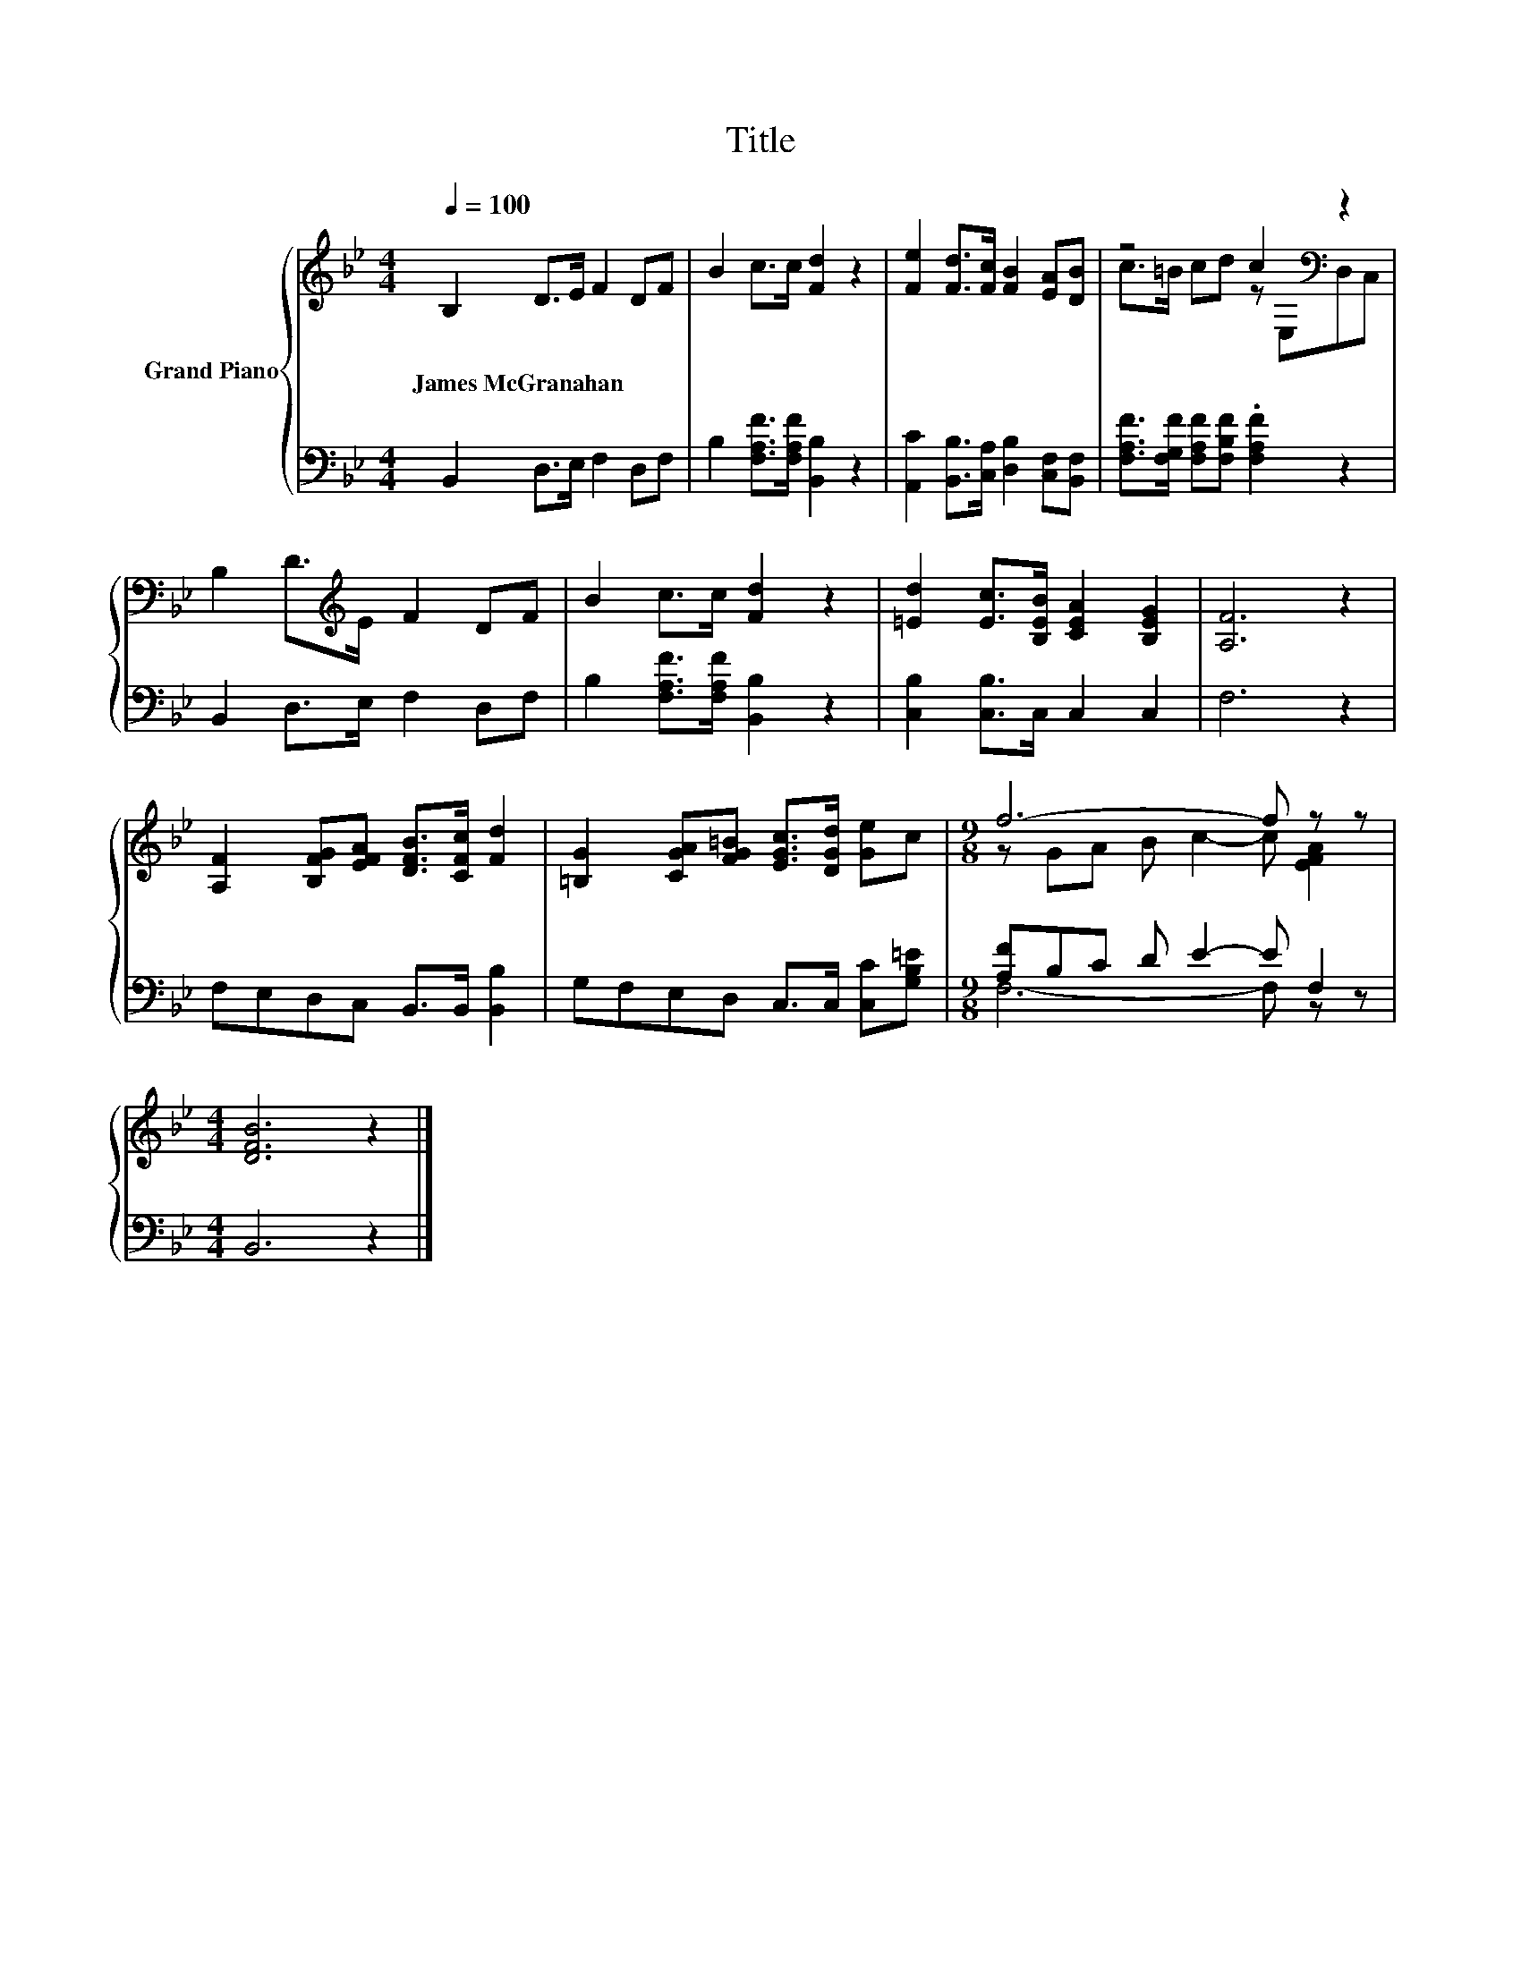 X:1
T:Title
%%score { ( 1 3 ) | ( 2 4 ) }
L:1/8
Q:1/4=100
M:4/4
K:Bb
V:1 treble nm="Grand Piano"
V:3 treble 
V:2 bass 
V:4 bass 
V:1
 B,2 D>E F2 DF | B2 c>c [Fd]2 z2 | [Fe]2 [Fd]>[Fc] [FB]2 [EA][DB] | z4 c2[K:bass] z2 | %4
w: James~McGranahan * * * * *||||
 B,2 D>[K:treble]E F2 DF | B2 c>c [Fd]2 z2 | [=Ed]2 [Ec]>[B,EB] [CEA]2 [B,EG]2 | [A,F]6 z2 | %8
w: ||||
 [A,F]2 [B,FG][EFA] [DFB]>[CFc] [Fd]2 | [=B,G]2 [CGA][FG=B] [EGc]>[DGd] [Ge]c |[M:9/8] f6- f z z | %11
w: |||
[M:4/4] [DFB]6 z2 |] %12
w: |
V:2
 B,,2 D,>E, F,2 D,F, | B,2 [F,A,F]>[F,A,F] [B,,B,]2 z2 | %2
 [A,,C]2 [B,,B,]>[C,A,] [D,B,]2 [C,F,][B,,F,] | [F,A,F]>[F,G,F] [F,A,F][F,B,F] .[F,A,F]2 z2 | %4
 B,,2 D,>E, F,2 D,F, | B,2 [F,A,F]>[F,A,F] [B,,B,]2 z2 | [C,B,]2 [C,B,]>C, C,2 C,2 | F,6 z2 | %8
 F,E,D,C, B,,>B,, [B,,B,]2 | G,F,E,D, C,>C, [C,C][G,B,=E] |[M:9/8] [A,F]B,C D E2- E F,2 | %11
[M:4/4] B,,6 z2 |] %12
V:3
 x8 | x8 | x8 | c>=B cd z[K:bass] E,D,C, | x7/2[K:treble] x9/2 | x8 | x8 | x8 | x8 | x8 | %10
[M:9/8] z GA B c2- c [EFA]2 |[M:4/4] x8 |] %12
V:4
 x8 | x8 | x8 | x8 | x8 | x8 | x8 | x8 | x8 | x8 |[M:9/8] F,6- F, z z |[M:4/4] x8 |] %12

